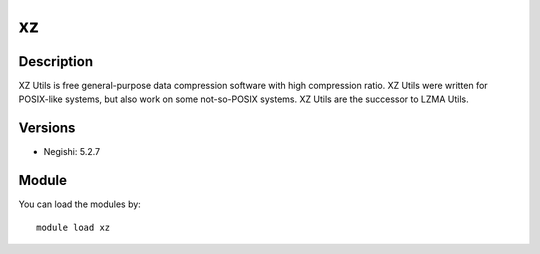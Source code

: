 .. _backbone-label:

xz
==============================

Description
~~~~~~~~
XZ Utils is free general-purpose data compression software with high compression ratio. XZ Utils were written for POSIX-like systems, but also work on some not-so-POSIX systems. XZ Utils are the successor to LZMA Utils.

Versions
~~~~~~~~
- Negishi: 5.2.7

Module
~~~~~~~~
You can load the modules by::

    module load xz

